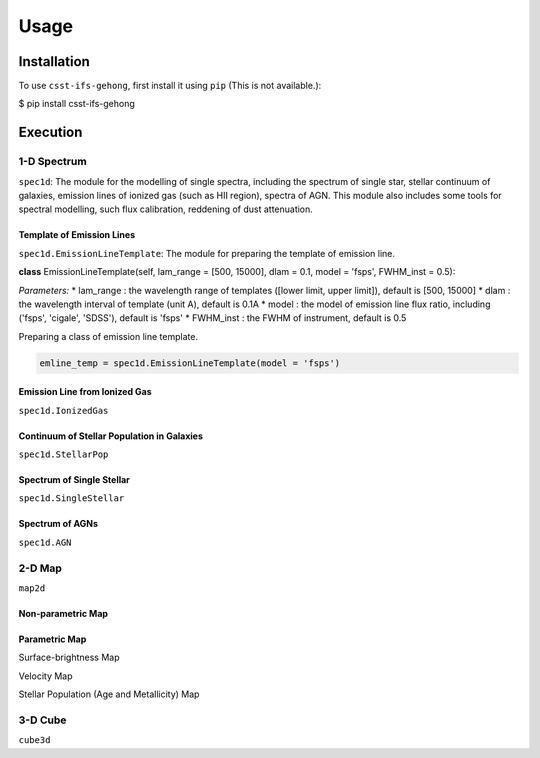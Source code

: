 Usage
=====

.. _installation:

Installation
------------

To use ``csst-ifs-gehong``, first install it using ``pip`` (This is not available.):

.. code-block:: console

$ pip install csst-ifs-gehong

Execution
----------------

1-D Spectrum
~~~~~~~~~~~~~~~~

``spec1d``: The module for the modelling of single spectra, including the spectrum of single star, stellar continuum of galaxies, 
emission lines of ionized gas (such as HII region), spectra of AGN. This module also includes some tools for spectral modelling, such 
flux calibration, reddening of dust attenuation. 

Template of Emission Lines
++++++++++++++++++++++++++

``spec1d.EmissionLineTemplate``: The module for preparing the template of emission line. 

**class** EmissionLineTemplate(self, lam_range = [500, 15000], dlam = 0.1, model = 'fsps', FWHM_inst = 0.5):

*Parameters:*
* lam_range  : the wavelength range of templates ([lower limit, upper limit]), default is [500, 15000]
* dlam       : the wavelength interval of template (unit A), default is 0.1A
* model      : the model of emission line flux ratio, including ('fsps', 'cigale', 'SDSS'), default is 'fsps'
* FWHM_inst  : the FWHM of instrument, default is 0.5


Preparing a class of emission line template. 

.. code-block:: Python
    
    emline_temp = spec1d.EmissionLineTemplate(model = 'fsps')

Emission Line from Ionized Gas
++++++++++++++++++++++++++++++

``spec1d.IonizedGas``

Continuum of Stellar Population in Galaxies
+++++++++++++++++++++++++++++++++++++++++++

``spec1d.StellarPop``

Spectrum of Single Stellar
++++++++++++++++++++++++++

``spec1d.SingleStellar``

Spectrum of AGNs
++++++++++++++++

``spec1d.AGN``

2-D Map
~~~~~~~

``map2d``

Non-parametric Map
++++++++++++++++++

Parametric Map
++++++++++++++

Surface-brightness Map

Velocity Map

Stellar Population (Age and Metallicity) Map

3-D Cube
~~~~~~~~

``cube3d``